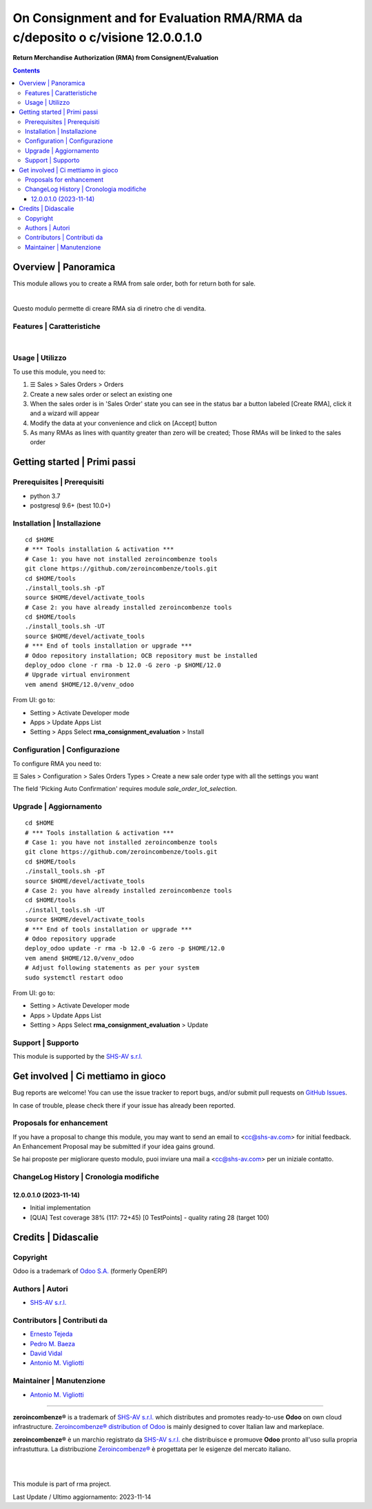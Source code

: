=====================================================================================
|icon| On Consignment and for Evaluation RMA/RMA da c/deposito o c/visione 12.0.0.1.0
=====================================================================================

**Return Merchandise Authorization (RMA) from Consignent/Evaluation**

.. |icon| image:: https://raw.githubusercontent.com/zeroincombenze/rma/12.0/rma_consignment_evaluation/static/description/icon.png


.. contents::



Overview | Panoramica
=====================

|en| This module allows you to create a RMA from sale order,
both for return both for sale.


|

|it| Questo modulo permette di creare RMA sia di rinetro che di vendita.



Features | Caratteristiche
--------------------------

+-------------------------------------------------------------------------------+----------+--------------------------+
| Description | Descrizione                                                     | Z0incomb | Note(s)                  |
+-------------------------------------------------------------------------------+----------+--------------------------+
| RMA for return | RMA di reso                                                  | ✅        | Like standard RMA module |
+-------------------------------------------------------------------------------+----------+--------------------------+
| RMA for sale | RMA di vendita                                                 | ✅        |                          |
+-------------------------------------------------------------------------------+----------+--------------------------+
| RMA with S.N./Lot from original Picking | Lotti/n.serie da consegna originale | ✅        |                          |
+-------------------------------------------------------------------------------+----------+--------------------------+
| RMA for sale set q.ty to invoice | RMA di vendita attiva q.tà da fatturare    | ✅        |                          |
+-------------------------------------------------------------------------------+----------+--------------------------+



|

Usage | Utilizzo
----------------

To use this module, you need to:

#. ☰ Sales > Sales Orders > Orders
#. Create a new sales order or select an existing one
#. When the sales order is in 'Sales Order' state you can see in the status bar a button labeled [Create RMA], click it and a wizard will appear
#. Modify the data at your convenience and click on [Accept] button
#. As many RMAs as lines with quantity greater than zero will be created; Those RMAs will be linked to the sales order



Getting started | Primi passi
=============================

|Try Me|


Prerequisites | Prerequisiti
----------------------------

* python 3.7
* postgresql 9.6+ (best 10.0+)



Installation | Installazione
----------------------------

+---------------------------------+------------------------------------------+
| |en|                            | |it|                                     |
+---------------------------------+------------------------------------------+
| These instructions are just an  | Istruzioni di esempio valide solo per    |
| example; use on Linux CentOS 7+ | distribuzioni Linux CentOS 7+,           |
| Ubuntu 14+ and Debian 8+        | Ubuntu 14+ e Debian 8+                   |
|                                 |                                          |
| Installation is built with:     | L'installazione è costruita con:         |
+---------------------------------+------------------------------------------+
| `Zeroincombenze Tools <https://zeroincombenze-tools.readthedocs.io/>`__ |
+---------------------------------+------------------------------------------+
| Suggested deployment is:        | Posizione suggerita per l'installazione: |
+---------------------------------+------------------------------------------+
| $HOME/12.0 |
+----------------------------------------------------------------------------+

::

    cd $HOME
    # *** Tools installation & activation ***
    # Case 1: you have not installed zeroincombenze tools
    git clone https://github.com/zeroincombenze/tools.git
    cd $HOME/tools
    ./install_tools.sh -pT
    source $HOME/devel/activate_tools
    # Case 2: you have already installed zeroincombenze tools
    cd $HOME/tools
    ./install_tools.sh -UT
    source $HOME/devel/activate_tools
    # *** End of tools installation or upgrade ***
    # Odoo repository installation; OCB repository must be installed
    deploy_odoo clone -r rma -b 12.0 -G zero -p $HOME/12.0
    # Upgrade virtual environment
    vem amend $HOME/12.0/venv_odoo

From UI: go to:

* |menu| Setting > Activate Developer mode
* |menu| Apps > Update Apps List
* |menu| Setting > Apps |right_do| Select **rma_consignment_evaluation** > Install



Configuration | Configurazione
------------------------------

To configure RMA you need to:

☰ Sales > Configuration > Sales Orders Types >
Create a new sale order type with all the settings you want

The field 'Picking Auto Confirmation' requires module *sale_order_lot_selection*.



Upgrade | Aggiornamento
-----------------------

::

    cd $HOME
    # *** Tools installation & activation ***
    # Case 1: you have not installed zeroincombenze tools
    git clone https://github.com/zeroincombenze/tools.git
    cd $HOME/tools
    ./install_tools.sh -pT
    source $HOME/devel/activate_tools
    # Case 2: you have already installed zeroincombenze tools
    cd $HOME/tools
    ./install_tools.sh -UT
    source $HOME/devel/activate_tools
    # *** End of tools installation or upgrade ***
    # Odoo repository upgrade
    deploy_odoo update -r rma -b 12.0 -G zero -p $HOME/12.0
    vem amend $HOME/12.0/venv_odoo
    # Adjust following statements as per your system
    sudo systemctl restart odoo

From UI: go to:

* |menu| Setting > Activate Developer mode
* |menu| Apps > Update Apps List
* |menu| Setting > Apps |right_do| Select **rma_consignment_evaluation** > Update



Support | Supporto
------------------

|Zeroincombenze| This module is supported by the `SHS-AV s.r.l. <https://www.zeroincombenze.it/>`__



Get involved | Ci mettiamo in gioco
===================================

Bug reports are welcome! You can use the issue tracker to report bugs,
and/or submit pull requests on `GitHub Issues
<https://github.com/zeroincombenze/rma/issues>`_.

In case of trouble, please check there if your issue has already been reported.



Proposals for enhancement
-------------------------

|en| If you have a proposal to change this module, you may want to send an email to <cc@shs-av.com> for initial feedback.
An Enhancement Proposal may be submitted if your idea gains ground.

|it| Se hai proposte per migliorare questo modulo, puoi inviare una mail a <cc@shs-av.com> per un iniziale contatto.



ChangeLog History | Cronologia modifiche
----------------------------------------

12.0.0.1.0 (2023-11-14)
~~~~~~~~~~~~~~~~~~~~~~~

* Initial implementation
* [QUA] Test coverage 38% (117: 72+45) [0 TestPoints] - quality rating 28 (target 100)



Credits | Didascalie
====================

Copyright
---------

Odoo is a trademark of `Odoo S.A. <https://www.odoo.com/>`__ (formerly OpenERP)


Authors | Autori
----------------

* `SHS-AV s.r.l. <https://www.zeroincombenze.it>`__



Contributors | Contributi da
----------------------------

* `Ernesto Tejeda <ernesto.tejeda@tecnativa.com>`__
* `Pedro M. Baeza <pedro.baeza@tecnativa.com>`__
* `David Vidal <david.vidal@tecnativa.com>`__
* `Antonio M. Vigliotti <antoniomaria.vigliotti@gmail.com>`__



Maintainer | Manutenzione
-------------------------

* `Antonio M. Vigliotti <antoniomaria.vigliotti@gmail.com>`__



----------------


|en| **zeroincombenze®** is a trademark of `SHS-AV s.r.l. <https://www.shs-av.com/>`__
which distributes and promotes ready-to-use **Odoo** on own cloud infrastructure.
`Zeroincombenze® distribution of Odoo <https://www.zeroincombenze.it/>`__
is mainly designed to cover Italian law and markeplace.

|it| **zeroincombenze®** è un marchio registrato da `SHS-AV s.r.l. <https://www.shs-av.com/>`__
che distribuisce e promuove **Odoo** pronto all'uso sulla propria infrastuttura.
La distribuzione `Zeroincombenze® <https://www.zeroincombenze.it/>`__ è progettata per le esigenze del mercato italiano.


|
|

This module is part of rma project.

Last Update / Ultimo aggiornamento: 2023-11-14

.. |Maturity| image:: https://img.shields.io/badge/maturity-Beta-yellow.png
    :target: https://odoo-community.org/page/development-status
    :alt: 
.. |Build Status| image:: https://travis-ci.org/zeroincombenze/rma.svg?branch=12.0
    :target: https://travis-ci.com/zeroincombenze/rma
    :alt: github.com
.. |license gpl| image:: https://img.shields.io/badge/licence-LGPL--3-7379c3.svg
    :target: http://www.gnu.org/licenses/lgpl-3.0-standalone.html
    :alt: License: LGPL-3
.. |license opl| image:: https://img.shields.io/badge/licence-OPL-7379c3.svg
    :target: https://www.odoo.com/documentation/user/14.0/legal/licenses/licenses.html
    :alt: License: OPL
.. |Coverage Status| image:: https://coveralls.io/repos/github/zeroincombenze/rma/badge.svg?branch=12.0
    :target: https://coveralls.io/github/zeroincombenze/rma?branch=12.0
    :alt: Coverage
.. |Codecov Status| image:: https://codecov.io/gh/zeroincombenze/rma/branch/12.0/graph/badge.svg
    :target: https://codecov.io/gh/zeroincombenze/rma/branch/12.0
    :alt: Codecov
.. |Tech Doc| image:: https://www.zeroincombenze.it/wp-content/uploads/ci-ct/prd/button-docs-12.svg
    :target: https://wiki.zeroincombenze.org/en/Odoo/12.0/dev
    :alt: Technical Documentation
.. |Help| image:: https://www.zeroincombenze.it/wp-content/uploads/ci-ct/prd/button-help-12.svg
    :target: https://wiki.zeroincombenze.org/it/Odoo/12.0/man
    :alt: Technical Documentation
.. |Try Me| image:: https://www.zeroincombenze.it/wp-content/uploads/ci-ct/prd/button-try-it-12.svg
    :target: https://erp12.zeroincombenze.it
    :alt: Try Me
.. |OCA Codecov| image:: https://codecov.io/gh/OCA/rma/branch/12.0/graph/badge.svg
    :target: https://codecov.io/gh/OCA/rma/branch/12.0
    :alt: Codecov
.. |Odoo Italia Associazione| image:: https://www.odoo-italia.org/images/Immagini/Odoo%20Italia%20-%20126x56.png
   :target: https://odoo-italia.org
   :alt: Odoo Italia Associazione
.. |Zeroincombenze| image:: https://avatars0.githubusercontent.com/u/6972555?s=460&v=4
   :target: https://www.zeroincombenze.it/
   :alt: Zeroincombenze
.. |en| image:: https://raw.githubusercontent.com/zeroincombenze/grymb/master/flags/en_US.png
   :target: https://www.facebook.com/Zeroincombenze-Software-gestionale-online-249494305219415/
.. |it| image:: https://raw.githubusercontent.com/zeroincombenze/grymb/master/flags/it_IT.png
   :target: https://www.facebook.com/Zeroincombenze-Software-gestionale-online-249494305219415/
.. |check| image:: https://raw.githubusercontent.com/zeroincombenze/grymb/master/awesome/check.png
.. |no_check| image:: https://raw.githubusercontent.com/zeroincombenze/grymb/master/awesome/no_check.png
.. |menu| image:: https://raw.githubusercontent.com/zeroincombenze/grymb/master/awesome/menu.png
.. |right_do| image:: https://raw.githubusercontent.com/zeroincombenze/grymb/master/awesome/right_do.png
.. |exclamation| image:: https://raw.githubusercontent.com/zeroincombenze/grymb/master/awesome/exclamation.png
.. |warning| image:: https://raw.githubusercontent.com/zeroincombenze/grymb/master/awesome/warning.png
.. |same| image:: https://raw.githubusercontent.com/zeroincombenze/grymb/master/awesome/same.png
.. |late| image:: https://raw.githubusercontent.com/zeroincombenze/grymb/master/awesome/late.png
.. |halt| image:: https://raw.githubusercontent.com/zeroincombenze/grymb/master/awesome/halt.png
.. |info| image:: https://raw.githubusercontent.com/zeroincombenze/grymb/master/awesome/info.png
.. |xml_schema| image:: https://raw.githubusercontent.com/zeroincombenze/grymb/master/certificates/iso/icons/xml-schema.png
   :target: https://github.com/zeroincombenze/grymb/blob/master/certificates/iso/scope/xml-schema.md
.. |DesktopTelematico| image:: https://raw.githubusercontent.com/zeroincombenze/grymb/master/certificates/ade/icons/DesktopTelematico.png
   :target: https://github.com/zeroincombenze/grymb/blob/master/certificates/ade/scope/Desktoptelematico.md
.. |FatturaPA| image:: https://raw.githubusercontent.com/zeroincombenze/grymb/master/certificates/ade/icons/fatturapa.png
   :target: https://github.com/zeroincombenze/grymb/blob/master/certificates/ade/scope/fatturapa.md
.. |chat_with_us| image:: https://www.shs-av.com/wp-content/chat_with_us.gif
   :target: https://t.me/Assitenza_clienti_powERP
